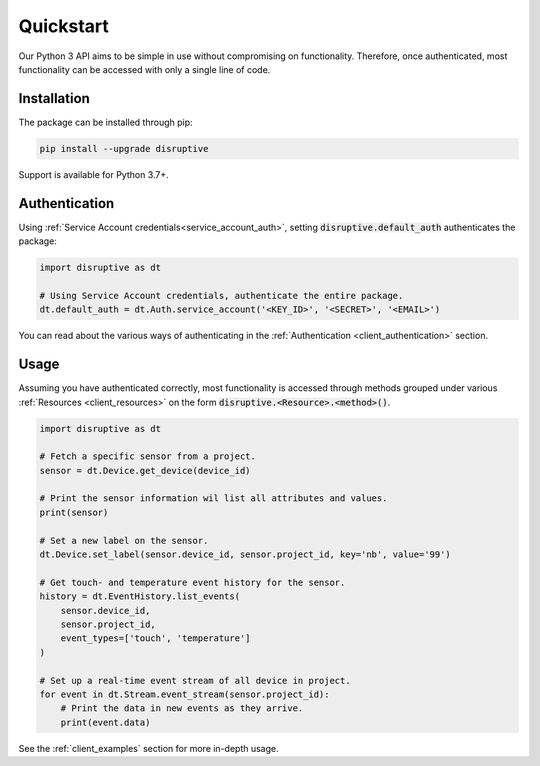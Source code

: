 .. _client_quickstart:

Quickstart
==========
Our Python 3 API aims to be simple in use without compromising on functionality. Therefore, once authenticated, most functionality can be accessed with only a single line of code.

Installation
------------
The package can be installed through pip:

.. code-block:: bash

   pip install --upgrade disruptive

Support is available for Python 3.7+.

Authentication
--------------
Using :ref:`Service Account credentials<service_account_auth>`, setting :code:`disruptive.default_auth` authenticates the package:

.. code-block:: python

   import disruptive as dt
   
   # Using Service Account credentials, authenticate the entire package.
   dt.default_auth = dt.Auth.service_account('<KEY_ID>', '<SECRET>', '<EMAIL>')

You can read about the various ways of authenticating in the :ref:`Authentication <client_authentication>` section.

Usage
-----
Assuming you have authenticated correctly, most functionality is accessed through methods grouped under various :ref:`Resources <client_resources>` on the form :code:`disruptive.<Resource>.<method>()`.

.. code-block:: python

   import disruptive as dt

   # Fetch a specific sensor from a project.
   sensor = dt.Device.get_device(device_id)
   
   # Print the sensor information wil list all attributes and values.
   print(sensor)
   
   # Set a new label on the sensor.
   dt.Device.set_label(sensor.device_id, sensor.project_id, key='nb', value='99')
   
   # Get touch- and temperature event history for the sensor.
   history = dt.EventHistory.list_events(
       sensor.device_id,
       sensor.project_id,
       event_types=['touch', 'temperature']
   )
   
   # Set up a real-time event stream of all device in project.
   for event in dt.Stream.event_stream(sensor.project_id):
       # Print the data in new events as they arrive.
       print(event.data)

See the :ref:`client_examples` section for more in-depth usage.
